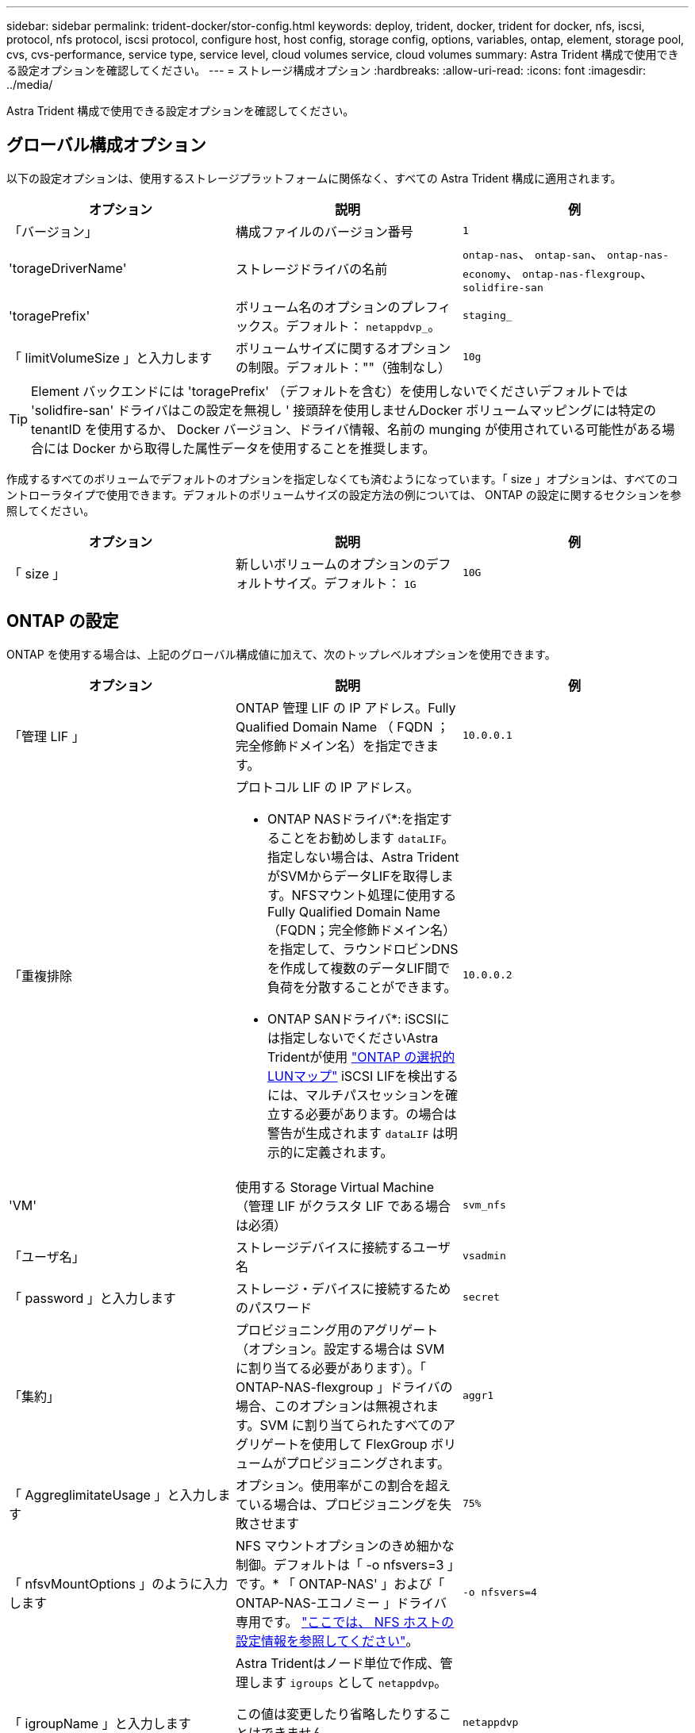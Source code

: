 ---
sidebar: sidebar 
permalink: trident-docker/stor-config.html 
keywords: deploy, trident, docker, trident for docker, nfs, iscsi, protocol, nfs protocol, iscsi protocol, configure host, host config, storage config, options, variables, ontap, element, storage pool, cvs, cvs-performance, service type, service level, cloud volumes service, cloud volumes 
summary: Astra Trident 構成で使用できる設定オプションを確認してください。 
---
= ストレージ構成オプション
:hardbreaks:
:allow-uri-read: 
:icons: font
:imagesdir: ../media/


[role="lead"]
Astra Trident 構成で使用できる設定オプションを確認してください。



== グローバル構成オプション

以下の設定オプションは、使用するストレージプラットフォームに関係なく、すべての Astra Trident 構成に適用されます。

[cols="3*"]
|===
| オプション | 説明 | 例 


| 「バージョン」  a| 
構成ファイルのバージョン番号
 a| 
`1`



| 'torageDriverName'  a| 
ストレージドライバの名前
 a| 
`ontap-nas`、 `ontap-san`、 `ontap-nas-economy`、
`ontap-nas-flexgroup`、 `solidfire-san`



| 'toragePrefix'  a| 
ボリューム名のオプションのプレフィックス。デフォルト： `netappdvp_`。
 a| 
`staging_`



| 「 limitVolumeSize 」と入力します  a| 
ボリュームサイズに関するオプションの制限。デフォルト：""（強制なし）
 a| 
`10g`

|===

TIP: Element バックエンドには 'toragePrefix' （デフォルトを含む）を使用しないでくださいデフォルトでは 'solidfire-san' ドライバはこの設定を無視し ' 接頭辞を使用しませんDocker ボリュームマッピングには特定の tenantID を使用するか、 Docker バージョン、ドライバ情報、名前の munging が使用されている可能性がある場合には Docker から取得した属性データを使用することを推奨します。

作成するすべてのボリュームでデフォルトのオプションを指定しなくても済むようになっています。「 size 」オプションは、すべてのコントローラタイプで使用できます。デフォルトのボリュームサイズの設定方法の例については、 ONTAP の設定に関するセクションを参照してください。

[cols="3*"]
|===
| オプション | 説明 | 例 


| 「 size 」  a| 
新しいボリュームのオプションのデフォルトサイズ。デフォルト： `1G`
 a| 
`10G`

|===


== ONTAP の設定

ONTAP を使用する場合は、上記のグローバル構成値に加えて、次のトップレベルオプションを使用できます。

[cols="3*"]
|===
| オプション | 説明 | 例 


| 「管理 LIF 」  a| 
ONTAP 管理 LIF の IP アドレス。Fully Qualified Domain Name （ FQDN ；完全修飾ドメイン名）を指定できます。
 a| 
`10.0.0.1`



| 「重複排除  a| 
プロトコル LIF の IP アドレス。

* ONTAP NASドライバ*:を指定することをお勧めします `dataLIF`。指定しない場合は、Astra TridentがSVMからデータLIFを取得します。NFSマウント処理に使用するFully Qualified Domain Name（FQDN；完全修飾ドメイン名）を指定して、ラウンドロビンDNSを作成して複数のデータLIF間で負荷を分散することができます。

* ONTAP SANドライバ*: iSCSIには指定しないでくださいAstra Tridentが使用 link:https://docs.netapp.com/us-en/ontap/san-admin/selective-lun-map-concept.html["ONTAP の選択的LUNマップ"^] iSCSI LIFを検出するには、マルチパスセッションを確立する必要があります。の場合は警告が生成されます `dataLIF` は明示的に定義されます。
 a| 
`10.0.0.2`



| 'VM'  a| 
使用する Storage Virtual Machine （管理 LIF がクラスタ LIF である場合は必須）
 a| 
`svm_nfs`



| 「ユーザ名」  a| 
ストレージデバイスに接続するユーザ名
 a| 
`vsadmin`



| 「 password 」と入力します  a| 
ストレージ・デバイスに接続するためのパスワード
 a| 
`secret`



| 「集約」  a| 
プロビジョニング用のアグリゲート（オプション。設定する場合は SVM に割り当てる必要があります）。「 ONTAP-NAS-flexgroup 」ドライバの場合、このオプションは無視されます。SVM に割り当てられたすべてのアグリゲートを使用して FlexGroup ボリュームがプロビジョニングされます。
 a| 
`aggr1`



| 「 AggreglimitateUsage 」と入力します  a| 
オプション。使用率がこの割合を超えている場合は、プロビジョニングを失敗させます
 a| 
`75%`



| 「 nfsvMountOptions 」のように入力します  a| 
NFS マウントオプションのきめ細かな制御。デフォルトは「 -o nfsvers=3 」です。* 「 ONTAP-NAS' 」および「 ONTAP-NAS-エコノミー 」ドライバ専用です。 https://www.netapp.com/pdf.html?item=/media/10720-tr-4067.pdf["ここでは、 NFS ホストの設定情報を参照してください"^]。
 a| 
`-o nfsvers=4`



| 「 igroupName 」と入力します  a| 
Astra Tridentはノード単位で作成、管理します `igroups` として `netappdvp`。

この値は変更したり省略したりすることはできません。

*でのみ使用できます `ontap-san` ドライバ*。
 a| 
`netappdvp`



| 「 limitVolumeSize 」と入力します  a| 
要求可能な最大ボリュームサイズ。
 a| 
`300g`



| qtreesPerFlexvol`  a| 
FlexVol あたりの最大 qtree 数は [50 、 300] の範囲で指定する必要があります。デフォルトは 200 です。

*のため `ontap-nas-economy` ドライバ。このオプションを使用すると、FlexVol あたりの最大qtree数をカスタマイズできます。
 a| 
`300`



| `sanType` | *サポート対象 `ontap-san` ドライバーのみ。*

を使用して選択 `iscsi` iSCSIの場合または `nvme` （NVMe/TCPの場合）。 | `iscsi` 空白の場合 


| `limitVolumePoolSize` | * `ontap-san-economy`および `ontap-san-economy`ドライバでのみサポートされています。*ONTAP ONTAP NASエコノミードライバおよびONTAP SANエコノミードライバでFlexVolサイズを制限します。  a| 
`300g`

|===
作成するすべてのボリュームでデフォルトのオプションを指定しなくても済むようになっています。

[cols="1,3,2"]
|===
| オプション | 説明 | 例 


| 「平和のための準備」を参照してください  a| 
スペースリザベーションモード `none` （シンプロビジョニング）または `volume` （シック）
 a| 
「 NONE 」



| 「ナプショットポリシー」  a| 
使用するSnapshotポリシー。デフォルトはです `none`
 a| 
「 NONE 」



| 「スナップショット予約」  a| 
Snapshotリザーブの割合。デフォルトはONTAP のデフォルトをそのまま使用する場合はです
 a| 
`10`



| 'plitOnClone  a| 
作成時に親からクローンをスプリットします。デフォルトはです `false`
 a| 
「偽」



| 「暗号化」  a| 
新しいボリュームでNetApp Volume Encryption（NVE）を有効にします。デフォルトは「false」です。このオプションを使用するには、クラスタで NVE のライセンスが設定され、有効になっている必要があります。

NAEがバックエンドで有効になっている場合は、Astra TridentでプロビジョニングされたすべてのボリュームがNAEに有効になります。

詳細については、以下を参照してください。 link:../trident-reco/security-reco.html["Astra TridentとNVEおよびNAEの相互運用性"]。
 a| 
正しいです



| 「 unixPermissions 」  a| 
プロビジョニングされたNFSボリュームのNASオプション。デフォルトはです `777`
 a| 
`777`



| 「スナップショット方向」  a| 
にアクセスするためのNASオプション `.snapshot` ディレクトリ。デフォルトはです `false`
 a| 
「真」



| 「 exportPolicy 」と入力します  a| 
NFSエクスポートポリシーで使用するNASオプション。デフォルトはです `default`
 a| 
`default`



| 'ecurityStyle'  a| 
プロビジョニングされたNFSボリュームにアクセスするためのNASオプション。

NFSのサポート `mixed` および `unix` セキュリティ形式デフォルトはです `unix`。
 a| 
`unix`



| 「 filesystemtype 」です  a| 
ファイルシステムタイプを選択するためのSANオプション。デフォルトはです `ext4`
 a| 
`xfs`



| 階層ポリシー  a| 
使用する階層化ポリシー。デフォルトはです `none`; `snapshot-only` ONTAP 9.5より前のSVM-DR構成の場合
 a| 
「 NONE 」

|===


=== スケーリングオプション

「 ONTAP-NAS' 」ドライバと「 ONTAP-SAN' 」ドライバは、各 Docker ボリューム用の ONTAP FlexVol を作成します。ONTAP では、クラスタノードあたり最大 1 、 000 個の FlexVol がサポートされます。クラスタの最大 FlexVol 数は 12 、 000 です。Docker ボリューム要件がこの制限に適合する場合、「 ONTAP - NAS 」ドライバは FlexVol が提供する Docker ボリューム単位のスナップショットやクローン作成などの追加機能により、 NAS 解決策の方が望ましいとされます。

FlexVol の制限で対応できる容量よりも多くの Docker ボリュームが必要な場合は、「 ONTAP - NAS - エコノミー」または「 ONTAP - SAN - エコノミー」ドライバを選択します。

「 ONTAP - NAS - エコノミー」ドライバは、自動的に管理される FlexVol プール内の ONTAP qtree として Docker ボリュームを作成します。qtree の拡張性は、クラスタノードあたり最大 10 、 000 、クラスタあたり最大 2 、 40 、 000 で、一部の機能を犠牲にすることで大幅に向上しています。「 ONTAP - NAS - エコノミー」ドライバは、 Docker ボリューム単位のスナップショットまたはクローン作成をサポートしていません。


NOTE: Swarm は複数のノード間でのボリューム作成のオーケストレーションを行わないため 'ONTAP-NAS-エコノミー のドライバは現在 Docker Swarm ではサポートされていません

「 ONTAP と SAN の経済性」のドライバは、自動的に管理される FlexVol の共有プール内で、 ONTAP LUN として Docker ボリュームを作成します。この方法により、各 FlexVol が 1 つの LUN に制限されることはなく、 SAN ワークロードのスケーラビリティが向上します。ストレージアレイに応じて、 ONTAP はクラスタあたり最大 16384 個の LUN をサポートします。このドライバは、ボリュームが下位の LUN であるため、 Docker ボリューム単位の Snapshot とクローニングをサポートします。

「 ONTAP-NAS-flexgroup 」ドライバを選択して、数十億個のファイルを含むペタバイト規模に拡張可能な 1 つのボリュームに並列処理を増やすことができます。FlexGroup のユースケースとしては、 AI / ML / DL 、ビッグデータと分析、ソフトウェアのビルド、ストリーミング、ファイルリポジトリなどが考えられます。Trident は、 FlexGroup ボリュームのプロビジョニング時に SVM に割り当てられたすべてのアグリゲートを使用します。Trident での FlexGroup のサポートでは、次の点も考慮する必要があります。

* ONTAP バージョン 9.2 以降が必要です。
* 本ドキュメントの執筆時点では、 FlexGroup は NFS v3 のみをサポートしています。
* SVM で 64 ビットの NFSv3 ID を有効にすることを推奨します。
* 推奨されるFlexGroupメンバー/ボリュームの最小サイズは100GiBです。
* FlexGroup Volume ではクローニングはサポートされていません。


FlexGroup と FlexGroup に適したワークロードの詳細については、を参照してください https://www.netapp.com/pdf.html?item=/media/12385-tr4571pdf.pdf["『 NetApp FlexGroup Volume Best Practices and Implementation Guide 』にある、ボリュームへの移行に関するセクション"^]。

同じ環境で高度な機能と大規模な拡張性を実現するために 'ONTAP-NAS' を使用して Docker Volume Plugin の複数のインスタンスを実行し ' もう 1 つは「 ONTAP-NAS-エコノミー 」を使用して実行できます



=== ONTAP 構成ファイルの例

.<code>ontap-nas</code> ドライバのNFSの例
[%collapsible]
====
[listing]
----
{
    "version": 1,
    "storageDriverName": "ontap-nas",
    "managementLIF": "10.0.0.1",
    "dataLIF": "10.0.0.2",
    "svm": "svm_nfs",
    "username": "vsadmin",
    "password": "password",
    "aggregate": "aggr1",
    "defaults": {
      "size": "10G",
      "spaceReserve": "none",
      "exportPolicy": "default"
    }
}
----
====
.<code>ontap-nas-flexgroup</code> ドライバのNFSの例
[%collapsible]
====
[listing]
----
{
    "version": 1,
    "storageDriverName": "ontap-nas-flexgroup",
    "managementLIF": "10.0.0.1",
    "dataLIF": "10.0.0.2",
    "svm": "svm_nfs",
    "username": "vsadmin",
    "password": "password",
    "defaults": {
      "size": "100G",
      "spaceReserve": "none",
      "exportPolicy": "default"
    }
}
----
====
.<code>ontap-nas-economy</code> ドライバのNFSの例
[%collapsible]
====
[listing]
----
{
    "version": 1,
    "storageDriverName": "ontap-nas-economy",
    "managementLIF": "10.0.0.1",
    "dataLIF": "10.0.0.2",
    "svm": "svm_nfs",
    "username": "vsadmin",
    "password": "password",
    "aggregate": "aggr1"
}
----
====
.<code>ontap-san</code> ドライバのiSCSIの例
[%collapsible]
====
[listing]
----
{
    "version": 1,
    "storageDriverName": "ontap-san",
    "managementLIF": "10.0.0.1",
    "dataLIF": "10.0.0.3",
    "svm": "svm_iscsi",
    "username": "vsadmin",
    "password": "password",
    "aggregate": "aggr1",
    "igroupName": "netappdvp"
}
----
====
.<code>ontap-san-economy</code> ドライバのNFSの例
[%collapsible]
====
[listing]
----
{
    "version": 1,
    "storageDriverName": "ontap-san-economy",
    "managementLIF": "10.0.0.1",
    "dataLIF": "10.0.0.3",
    "svm": "svm_iscsi_eco",
    "username": "vsadmin",
    "password": "password",
    "aggregate": "aggr1",
    "igroupName": "netappdvp"
}
----
====
.<code>ontap-san</code> ドライバのNVMe/TCPの例
[%collapsible]
====
[listing]
----
{
  "version": 1,
  "backendName": "NVMeBackend",
  "storageDriverName": "ontap-san",
  "managementLIF": "10.0.0.1",
  "svm": "svm_nvme",
  "username":"vsadmin",
  "password":"password",
  "sanType": "nvme",
  "useREST": true
}
----
====


== Element ソフトウェアの設定

Element ソフトウェア（ NetApp HCI / SolidFire ）を使用する場合は、グローバルな設定値のほかに、以下のオプションも使用できます。

[cols="3*"]
|===
| オプション | 説明 | 例 


| 「エンドポイント」  a| 
\ https://<login>:<password>@<mvip>/json-rpc/<element-version>
 a| 
\ https://admin:admin@192.168.160.3/json-rpc/8.0



| 「 VIP 」  a| 
iSCSI の IP アドレスとポート
 a| 
10.0.0.7 ： 3260



| 「 tenantname 」  a| 
使用する SolidFire テナント（見つからない場合に作成）
 a| 
`docker`



| 「 InitiatorIFCace 」  a| 
iSCSI トラフィックをデフォルト以外のインターフェイスに制限する場合は、インターフェイスを指定します
 a| 
`default`



| 「タイプ」  a| 
QoS の仕様
 a| 
以下の例を参照してください



| 「 LegacyNamePrefix 」のように入力します  a| 
アップグレードされた Trident インストールのプレフィックス。1.3.2より前のバージョンのTridentを使用していて、既存のボリュームでアップグレードを実行した場合は、volume-nameメソッドでマッピングされた古いボリュームにアクセスするためにこの値を設定する必要があります。
 a| 
`netappdvp-`

|===
「 olidfire -san 」ドライバは Docker Swarm をサポートしていません。



=== Element ソフトウェア構成ファイルの例

[listing]
----
{
    "version": 1,
    "storageDriverName": "solidfire-san",
    "Endpoint": "https://admin:admin@192.168.160.3/json-rpc/8.0",
    "SVIP": "10.0.0.7:3260",
    "TenantName": "docker",
    "InitiatorIFace": "default",
    "Types": [
        {
            "Type": "Bronze",
            "Qos": {
                "minIOPS": 1000,
                "maxIOPS": 2000,
                "burstIOPS": 4000
            }
        },
        {
            "Type": "Silver",
            "Qos": {
                "minIOPS": 4000,
                "maxIOPS": 6000,
                "burstIOPS": 8000
            }
        },
        {
            "Type": "Gold",
            "Qos": {
                "minIOPS": 6000,
                "maxIOPS": 8000,
                "burstIOPS": 10000
            }
        }
    ]
}
----